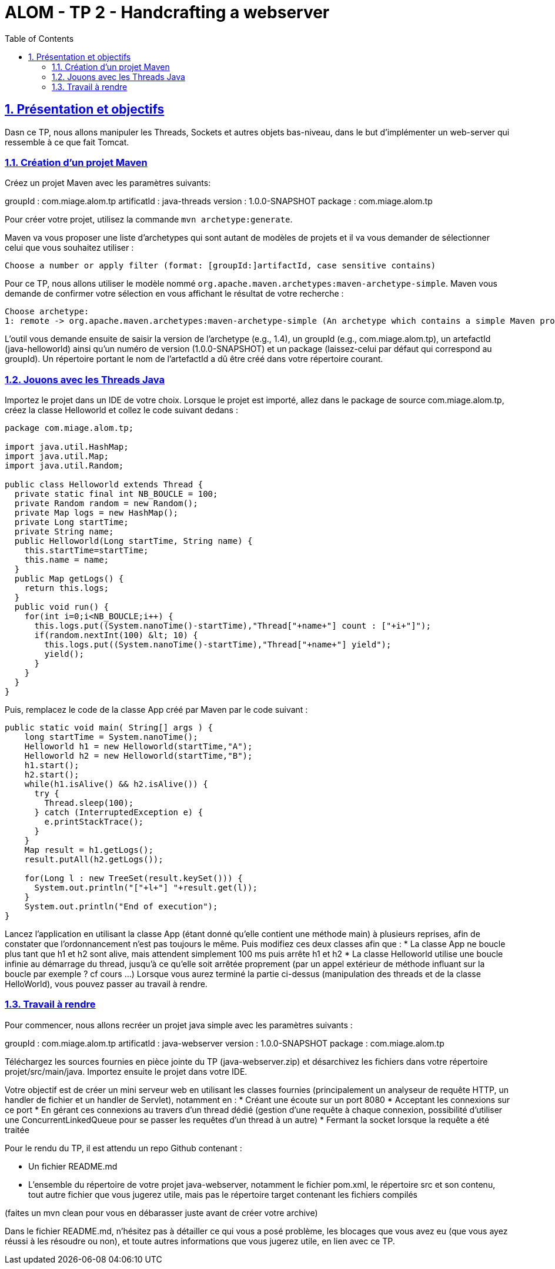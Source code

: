 :source-highlighter: pygments
:prewrap!:

:icons: font

:toc: left
:toclevels: 4

:linkattrs:

:sectlinks:
:sectanchors:
:sectnums:

:experimental:

= ALOM - TP 2 - Handcrafting a webserver

== Présentation et objectifs

Dasn ce TP, nous allons manipuler les Threads, Sockets et autres objets bas-niveau, dans le but d'implémenter un web-server qui ressemble à ce que fait Tomcat.

=== Création d'un projet Maven

Créez un projet Maven avec les paramètres suivants:

groupId : com.miage.alom.tp
artificatId : java-threads
version : 1.0.0-SNAPSHOT
package : com.miage.alom.tp

Pour créer votre projet, utilisez la commande `mvn archetype:generate`.

Maven va vous proposer une liste d'archetypes qui sont autant de modèles de projets et il va vous demander de sélectionner celui que vous souhaitez utiliser :

[source,shell]
----
Choose a number or apply filter (format: [groupId:]artifactId, case sensitive contains)
----

Pour ce TP, nous allons utiliser le modèle nommé `org.apache.maven.archetypes:maven-archetype-simple`. 
Maven vous demande de confirmer votre sélection en vous affichant le résultat de votre recherche :
[source,shell]
----
Choose archetype:
1: remote -> org.apache.maven.archetypes:maven-archetype-simple (An archetype which contains a simple Maven project.)
----

L'outil vous demande ensuite de saisir la version de l'archetype (e.g., 1.4), 
un groupId (e.g., com.miage.alom.tp), un artefactId (java-helloworld) ainsi qu'un numéro de
version (1.0.0-SNAPSHOT) et un package (laissez-celui par défaut qui correspond au groupId). 
Un répertoire portant le nom de l'artefactId a dû être créé dans votre répertoire courant.

=== Jouons avec les Threads Java

Importez le projet dans un IDE de votre choix. 
Lorsque le projet est importé, allez dans le package de source com.miage.alom.tp, créez la classe Helloworld et collez le code suivant dedans :

[source,java]
----
package com.miage.alom.tp;

import java.util.HashMap;
import java.util.Map;
import java.util.Random;

public class Helloworld extends Thread {
  private static final int NB_BOUCLE = 100;
  private Random random = new Random();
  private Map logs = new HashMap();
  private Long startTime;
  private String name;
  public Helloworld(Long startTime, String name) {
    this.startTime=startTime;
    this.name = name;
  }
  public Map getLogs() {
    return this.logs;
  }
  public void run() {
    for(int i=0;i<NB_BOUCLE;i++) {
      this.logs.put((System.nanoTime()-startTime),"Thread["+name+"] count : ["+i+"]");
      if(random.nextInt(100) &lt; 10) {
        this.logs.put((System.nanoTime()-startTime),"Thread["+name+"] yield");
        yield();
      }
    }
  }
}
----

Puis, remplacez le code de la classe App créé par Maven par le code suivant :

[source,java]
----
public static void main( String[] args ) {
    long startTime = System.nanoTime();
    Helloworld h1 = new Helloworld(startTime,"A");
    Helloworld h2 = new Helloworld(startTime,"B");
    h1.start();
    h2.start();
    while(h1.isAlive() && h2.isAlive()) {
      try {
        Thread.sleep(100);
      } catch (InterruptedException e) {
        e.printStackTrace();
      }
    }
    Map result = h1.getLogs();
    result.putAll(h2.getLogs());
    
    for(Long l : new TreeSet(result.keySet())) {
      System.out.println("["+l+"] "+result.get(l));
    }
    System.out.println("End of execution");
}
----

Lancez l'application en utilisant la classe App (étant donné qu'elle contient une méthode main) à plusieurs reprises, afin de constater que l'ordonnancement n'est pas toujours le même.
Puis modifiez ces deux classes afin que :
  * La classe App ne boucle plus tant que h1 et h2 sont alive, mais attendent simplement 100 ms puis arrête h1 et h2
  * La classe Helloworld utilise une boucle infinie au démarrage du thread, jusqu'à ce qu'elle soit arrêtée proprement (par un appel extérieur de méthode influant sur la boucle par exemple ? cf cours ...)
Lorsque vous aurez terminé la partie ci-dessus (manipulation des threads et de la classe HelloWorld), vous pouvez passer au travail à rendre.

=== Travail à rendre

Pour commencer, nous allons recréer un projet java simple avec les paramètres suivants :

groupId : com.miage.alom.tp
artificatId : java-webserver
version : 1.0.0-SNAPSHOT
package : com.miage.alom.tp

Téléchargez les sources fournies en pièce jointe du TP (java-webserver.zip) et désarchivez les fichiers dans votre répertoire projet/src/main/java.
Importez ensuite le projet dans votre IDE.

Votre objectif est de créer un mini serveur web en utilisant les classes fournies (principalement un analyseur de requête HTTP, un handler de fichier et un handler de Servlet), notamment en :
 * Créant une écoute sur un port 8080
 * Acceptant les connexions sur ce port
 * En gérant ces connexions au travers d'un thread dédié (gestion d'une requête à chaque connexion, possibilité d'utiliser une ConcurrentLinkedQueue pour se passer les requêtes d'un thread à un autre)
 * Fermant la socket lorsque la requête a été traitée

Pour le rendu du TP, il est attendu un repo Github contenant :

* Un fichier README.md
* L'ensemble du répertoire de votre projet java-webserver, notamment le fichier pom.xml, le répertoire src et son contenu, tout autre fichier que vous jugerez utile, mais pas le répertoire target contenant les fichiers compilés

(faites un mvn clean pour vous en débarasser juste avant de créer votre archive)

Dans le fichier README.md, n'hésitez pas à détailler ce qui vous a posé problème, les
blocages que vous avez eu (que vous ayez réussi à les résoudre ou non), et toute autres
informations que vous jugerez utile, en lien avec ce TP.